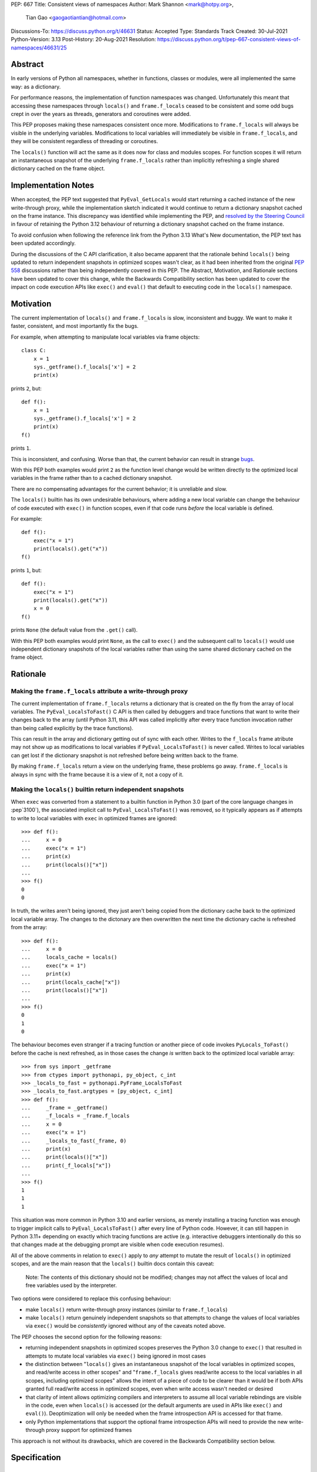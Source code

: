 PEP: 667
Title: Consistent views of namespaces
Author: Mark Shannon <mark@hotpy.org>,
        Tian Gao <gaogaotiantian@hotmail.com>
Discussions-To: https://discuss.python.org/t/46631
Status: Accepted
Type: Standards Track
Created: 30-Jul-2021
Python-Version: 3.13
Post-History: 20-Aug-2021
Resolution: https://discuss.python.org/t/pep-667-consistent-views-of-namespaces/46631/25


Abstract
========

In early versions of Python all namespaces, whether in functions,
classes or modules, were all implemented the same way: as a dictionary.

For performance reasons, the implementation of function namespaces was
changed. Unfortunately this meant that accessing these namespaces through
``locals()`` and ``frame.f_locals`` ceased to be consistent and some
odd bugs crept in over the years as threads, generators and coroutines
were added.

This PEP proposes making these namespaces consistent once more.
Modifications to ``frame.f_locals`` will always be visible in
the underlying variables. Modifications to local variables will
immediately be visible in ``frame.f_locals``, and they will be
consistent regardless of threading or coroutines.

The ``locals()`` function will act the same as it does now for class
and modules scopes. For function scopes it will return an instantaneous
snapshot of the underlying ``frame.f_locals`` rather than implicitly
refreshing a single shared dictionary cached on the frame object.

Implementation Notes
====================

When accepted, the PEP text suggested that ``PyEval_GetLocals`` would start returning a
cached instance of the new write-through proxy, while the implementation sketch indicated
it would continue to return a dictionary snapshot cached on the frame instance. This
discrepancy was identified while implementing the PEP, and
`resolved by the Steering Council <https://github.com/python/steering-council/issues/245#issuecomment-2179005461>`__
in favour of retaining the Python 3.12 behaviour of returning a dictionary snapshot
cached on the frame instance.

To avoid confusion when following the reference link from the Python 3.13 What's New
documentation, the PEP text has been updated accordingly.

During the discussions of the C API clarification, it also became apparent that the
rationale behind ``locals()`` being updated to return independent snapshots in optimized
scopes wasn't clear, as it had been inherited from the original :pep:`558` discussions
rather than being independently covered in this PEP. The Abstract, Motivation, and
Rationale sections have been updated to cover this change, while the Backwards
Compatibility section has been updated to cover the impact on code execution APIs
like ``exec()`` and ``eval()`` that default to executing code in the ``locals()``
namespace.

Motivation
==========

The current implementation of ``locals()`` and ``frame.f_locals`` is slow,
inconsistent and buggy.
We want to make it faster, consistent, and most importantly fix the bugs.

For example, when attempting to manipulate local variables via frame objects::

    class C:
        x = 1
        sys._getframe().f_locals['x'] = 2
        print(x)

prints ``2``, but::

    def f():
        x = 1
        sys._getframe().f_locals['x'] = 2
        print(x)
    f()

prints ``1``.

This is inconsistent, and confusing. Worse than that, the current behavior can
result in strange `bugs <https://github.com/python/cpython/issues/74929>`__.

With this PEP both examples would print ``2`` as the function level
change would be written directly to the optimized local variables in
the frame rather than to a cached dictionary snapshot.

There are no compensating advantages for the current behavior;
it is unreliable and slow.

The ``locals()`` builtin has its own undesirable behaviours, where
adding a new local variable can change the behaviour of code
executed with ``exec()`` in function scopes, even if that code
runs *before* the local variable is defined.

For example::

    def f():
        exec("x = 1")
        print(locals().get("x"))
    f()

prints ``1``, but::

    def f():
        exec("x = 1")
        print(locals().get("x"))
        x = 0
    f()

prints ``None`` (the default value from the ``.get()`` call).

With this PEP both examples would print ``None``, as the call to
``exec()`` and the subsequent call to ``locals()`` would use
independent dictionary snapshots of the local variables rather
than using the same shared dictionary cached on the frame object.

Rationale
=========

Making the ``frame.f_locals`` attribute a write-through proxy
-------------------------------------------------------------

The current implementation of ``frame.f_locals`` returns a dictionary
that is created on the fly from the array of local variables. The
``PyEval_LocalsToFast()`` C API is then called by debuggers and trace
functions that want to write their changes back to the array (until
Python 3.11, this API was called implicitly after every trace function
invocation rather than being called explicitly by the trace functions).

This can result in the array and dictionary getting out of sync with
each other. Writes to the ``f_locals`` frame atribute may not show up as
modifications to local variables if ``PyEval_LocalsToFast()`` is never
called. Writes to local variables can get lost if the dictionary snapshot
is not refreshed before being written back to the frame.

By making ``frame.f_locals`` return a view on the
underlying frame, these problems go away. ``frame.f_locals`` is always in
sync with the frame because it is a view of it, not a copy of it.

Making the ``locals()`` builtin return independent snapshots
------------------------------------------------------------

When ``exec`` was converted from a statement to a builtin function
in Python 3.0 (part of the core language changes in :pep`3100`), the
associated implicit call to ``PyEval_LocalsToFast()`` was removed, so
it typically appears as if attempts to write to local variables with
``exec`` in optimized frames are ignored::

    >>> def f():
    ...     x = 0
    ...     exec("x = 1")
    ...     print(x)
    ...     print(locals()["x"])
    ...
    >>> f()
    0
    0

In truth, the writes aren't being ignored, they just aren't
being copied from the dictionary cache back to the optimized local
variable array. The changes to the dictonary are then overwritten
the next time the dictionary cache is refreshed from the array::

    >>> def f():
    ...     x = 0
    ...     locals_cache = locals()
    ...     exec("x = 1")
    ...     print(x)
    ...     print(locals_cache["x"])
    ...     print(locals()["x"])
    ...
    >>> f()
    0
    1
    0

The behaviour becomes even stranger if a tracing function
or another piece of code invokes ``PyLocals_ToFast()`` before
the cache is next refreshed, as in those cases the change *is*
written back to the optimized local variable array::

    >>> from sys import _getframe
    >>> from ctypes import pythonapi, py_object, c_int
    >>> _locals_to_fast = pythonapi.PyFrame_LocalsToFast
    >>> _locals_to_fast.argtypes = [py_object, c_int]
    >>> def f():
    ...     _frame = _getframe()
    ...     _f_locals = _frame.f_locals
    ...     x = 0
    ...     exec("x = 1")
    ...     _locals_to_fast(_frame, 0)
    ...     print(x)
    ...     print(locals()["x"])
    ...     print(_f_locals["x"])
    ...
    >>> f()
    1
    1
    1

This situation was more common in Python 3.10 and earlier
versions, as merely installing a tracing function was enough
to trigger implicit calls to ``PyEval_LocalsToFast()`` after
every line of Python code. However, it can still happen in Python
3.11+ depending on exactly which tracing functions are active
(e.g. interactive debuggers intentionally do this so that changes
made at the debugging prompt are visible when code execution
resumes).

All of the above comments in relation to ``exec()`` apply to 
*any* attempt to mutate the result of ``locals()`` in optimized
scopes, and are the main reason that the ``locals()`` builtin
docs contain this caveat:

    Note: The contents of this dictionary should not be modified;
    changes may not affect the values of local and free variables
    used by the interpreter. 

Two options were considered to replace this confusing behaviour:

* make ``locals()`` return write-through proxy instances (similar
  to ``frame.f_locals``)
* make ``locals()`` return genuinely independent snapshots so that
  attempts to change the values of local variables via ``exec()``
  would be *consistently* ignored without any of the caveats
  noted above.

The PEP chooses the second option for the following reasons:

* returning independent snapshots in optimized scopes preserves
  the Python 3.0 change to ``exec()`` that resulted in attempts
  to mutate local variables via ``exec()`` being ignored in most
  cases
* the distinction between "``locals()`` gives an instantaneous
  snapshot of the local variables in optimized scopes, and
  read/write access in other scopes" and "``frame.f_locals``
  gives read/write access to the local variables in all scopes,
  including optimized scopes" allows the intent of a piece of
  code to be clearer than it would be if both APIs granted
  full read/write access in optimized scopes, even when write
  access wasn't needed or desired
* that clarity of intent allows optimizing compilers and
  interpreters to assume all local variable rebindings are
  visible in the code, even when ``locals()`` is accessed
  (or the default arguments are used in APIs like ``exec()``
  and ``eval()``). Deoptimization will only be needed when
  the frame introspection API is accessed for that frame.
* only Python implementations that support the optional frame
  introspection APIs will need to provide the new write-through
  proxy support for optimized frames

This approach is not without its drawbacks, which are covered
in the Backwards Compatibility section below.

Specification
=============

Python API changes
------------------

The ``frame.f_locals`` attribute
''''''''''''''''''''''''''''''''

``frame.f_locals`` will return a view object on the frame that
implements the ``collections.abc.Mapping`` interface.

For module and class scopes (including ``exec()`` and ``eval()``
invocations), ``frame.f_locals`` will continue to be a direct
reference to the local variable namespace used in code execution.

For function scopes it will be an instance of a new write-through
proxy type that directly modifies the optimized local variable storage
array in the underlying frame, as well as the contents of any cell
references to non-local variables.

All writes to the ``f_locals`` mapping will be immediately visible
in the underlying variables. All changes to the underlying variables
will be immediately visible in the mapping.

The ``f_locals`` object will be a full mapping, and can have arbitrary
key-value pairs added to it. New names added via the proxies
will be stored in a dedicated shared dictionary stored on the
underlying frame object (so all proxy instances for a given frame
will be able to access any names added this way).

For example::

    def l():
        "Get the locals of caller"
        return sys._getframe(1).f_locals

    def test():
        if 0: y = 1 # Make 'y' a local variable
        x = 1
        l()['x'] = 2
        l()['y'] = 4
        l()['z'] = 5
        y
        print(locals(), x)

``test()`` will print ``{'x': 2, 'y': 4, 'z': 5} 2``.

In Python 3.12, the above will fail with an ``UnboundLocalError``,
as the definition of ``y`` by ``l()['y'] = 4`` is lost.

If the second-to-last line were changed from ``y`` to ``z``, this would be a
``NameError``, as it is today. Keys added to ``frame.f_locals`` that are not
lexically local variables remain visible in ``frame.f_locals``, but do not
dynamically become local variables.

To maintain backwards compatibility, proxy APIs that need to produce a
new mapping (such as ``copy()``) will produce regular builtin ``dict``
instances, rather than write-through proxy instances.

To avoid introducing a circular reference between frame objects and the
write-through proxies, each access to ``frame.f_locals`` returns a *new*
write-through proxy instance.

The ``locals()`` builtin
''''''''''''''''''''''''

``locals()`` will be defined as::

    def locals():
        frame = sys._getframe(1)
        f_locals = frame.f_locals
        if frame.is_function():
            f_locals = dict(f_locals)
        return f_locals

For module and class scopes (including ``exec()`` and ``eval()``
invocations), ``locals()`` continues to return a direct
reference to the local variable namespace used in code execution
(which is also the same value reported by ``frame.f_locals``).

In optimized scopes, each call to ``locals()`` will produce an
*independent* snapshot of the local variables.

For example::

    def f():
        exec("x = 1")
        print(locals().get("x"))
    f()

will *always* print ``None``, regardless of whether ``x`` is a
defined local variable in the function or not, as the explicit
call to ``locals()`` produces a distinct snapshot from the one
implicitly used in the ``exec()`` call.

C API changes
-------------

Extensions to the C API
'''''''''''''''''''''''

Three new C-API functions will be added::

    PyObject *PyEval_GetFrameLocals(void)
    PyObject *PyEval_GetFrameGlobals(void)
    PyObject *PyEval_GetFrameBuiltins(void)

``PyEval_GetFrameLocals()`` is equivalent to: ``locals()``.
``PyEval_GetFrameGlobals()`` is equivalent to: ``globals()``.

All these functions will return a new reference.

Changes to existing C APIs
''''''''''''''''''''''''''

``PyFrame_GetLocals(f)`` is equivalent to ``f.f_locals``, and hence its return value
will change as described above for accessing ``f.f_locals``. Note that this function
can already return arbitrary mappings, as ``exec()`` and ``eval()`` accept arbitrary
mappings as their ``locals`` argument, and metaclasses may return arbitrary mappings
from their ``__prepare__`` methods.

The following C-API functions will be deprecated, as they return borrowed references::

   PyEval_GetLocals()
   PyEval_GetGlobals()
   PyEval_GetBuiltins()

The following functions should be used instead::

   PyEval_GetFrameLocals()
   PyEval_GetFrameGlobals()
   PyEval_GetFrameBuiltins()

which return new references.

The semantics of ``PyEval_GetLocals()`` are technically unchanged, but they do change in
practice as the dictionary cached on optimized frames is no longer shared with other
mechanisms for accessing the frame locals (``locals()`` builtin, ``PyFrame_GetLocals``
function, frame ``f_locals`` attributes).

The following three functions will become no-ops, and will be deprecated::

    PyFrame_FastToLocalsWithError()
    PyFrame_FastToLocals()
    PyFrame_LocalsToFast()

Backwards Compatibility
=======================

Python API compatibility
------------------------

The current implementation has many corner cases and oddities.
Code that works around those may need to be changed.
Code that uses ``locals()`` for simple templating, or print debugging,
will continue to work correctly. Debuggers and other tools that use
``f_locals`` to modify local variables, will now work correctly,
even in the presence of threaded code, coroutines and generators.

``frame.f_locals`` compatibility
--------------------------------

Although ``f.f_locals`` behaves as if it were the namespace of the function,
there will be some observable differences.
For example, ``f.f_locals is f.f_locals`` will be ``False`` for optimized
frames, as each access to the atribute produces a new write-through proxy
instance.

However ``f.f_locals == f.f_locals`` will be ``True``, and
all changes to the underlying variables, by any means, including the
addition of new variable names as mapping keys, will always be visible.

``locals()`` compatibility
''''''''''''''''''''''''''

``locals() is locals()`` will be ``False`` for optimized frames, so
code like the following will raise ``KeyError`` instead of returning
``1``::

    def f():
        locals()["x"] = 1
        return locals()["x"]

To continue working, such code will need to explicitly cache the namespace
being modified in a local variable, rather than relying on the implicit
caching on the frame object::

    def f():
        ns = locals()
        ns["x"] = 1
        return ns["x"]

This isn't formally a backwards compatibility break (since the behaviour of
writing back to ``locals()`` was explicitly documented as undefined),
but it will still be explicitly noted in the documentation as a change,
and covered in the Python 3.13 porting guide.

Impact on ``exec()`` and ``eval()``
'''''''''''''''''''''''''''''''''''

Even though this PEP does not modify ``exec()`` or ``eval()`` directly,
the semantic change to ``locals()`` impacts the behavior of ``exec()``,
and ``eval()`` as they default to running code in the calling namespace.

While the exact wording in the library reference is not entirely explicit,
both ``exec()`` and ``eval()`` have long used the results of calling
``globals()`` and ``locals()`` in the calling Python frame as their default
execution namespace.

This was historically also equivalent to using the calling frame's
``frame.f_globals`` and ``frame.f_locals`` attributes, but this PEP maps
them to ``globals()`` and ``locals()`` in order to preserve the property
of ignoring attempted writes to the local namespace by default.

However, as noted above for ``locals()``, this change has an additional
effect: each ``exec()`` call in an optimized scope will now run in a
*different* implicit namespace rather than a shared one. Furthermore,
separately calling ``locals()`` will also return a different namespace.

This poses a potentially compatibility issue for some code, as with the
current implementation returning the same dict when ``locals()`` is called
multiple times in function scope, the following code usually works due to
the implicitly shared local variable namespace::

    def f():
        exec('a = 0')  # equivalent to exec('a = 0', globals(), locals())
        exec('print(a)')  # equivalent to exec('print(a)', globals(), locals())
        print(locals())  # {'a': 0}
        # However, print(a) will not work here
    f()

With ``locals()`` in an optimised scope returning the same shared dict for each call,
it is possible to store extra "fake locals" in that dict. While these aren't real
locals known by the compiler (so they can't be printed with code like ``print(a)``),
they can still be accessed via ``locals()`` and shared between multiple ``exec()``
calls in the same function scope. Furthermore, because they're *not* real locals,
they don't get implicitly updated or removed when the shared cache is refreshed
from the local variable storage array.

When the code in ``exec()`` tries to write to an existing local variable, the
runtime behaviour gets harder to predict::

    def f():
        a = None
        exec('a = 0')  # equivalent to exec('a = 0', globals(), locals())
        exec('print(a)')  # equivalent to exec('print(a)', globals(), locals())
        print(locals())  # {'a': None}
    f()

``print(a)`` will print ``None`` because the implicit ``locals()`` call in
``exec()`` refreshes the cached dict with the actual values on the frame.
So "real" locals, unlike "fake" locals created via ``exec()``, can't easily be
modified by ``exec()``.

As noted in the Motivation section, this confusing side effect happens even if the
local variable is only defined *after* the ``exec`` calls::

    >>> def f():
    ...     exec("a = 0")
    ...     exec("print('a' in locals())") # Printing 'a' directly won't work
    ...     print(locals())
    ...     a = None
    ...     print(locals())
    ...
    >>> f()
    False
    {}
    {'a': None}

Because ``a`` is a real local variable, it gets removed from ``locals()`` when
it hasn't been bound yet, rather than being left alone like an entirely unknown
name.

As noted above in the Rationale section, the above behavioural description may be
invalidated if the CPython ``PyFrame_LocalsToFast()`` API gets invoked while the frame
is still running. In that case, the changes to ``a`` *might* become visible to the
running code, depending on exactly when that API is called.

With the semantic changes to ``locals()`` in this PEP, it becomes much easier to explain the
behavior of ``exec()`` and ``eval()`` in optimized scopes: they will never implicitly affect
local variables in optimized scopes. Any assignment to the local variables will be discarded
when the code execution API returns, since a fresh copy of the local variables is used on each
invocation.

A shared namespace across ``exec()`` calls can still be obtained by using explicit namespaces
rather than relying on the implicitly shared frame namespace::

    def f():
        ns = {}
        exec('a = 0', locals=ns)
        exec('print(a)', locals=ns)
    f()

You can even reliably change the variables in the local scope by explicitly using
``frame.f_locals``, which was not possible before (even using ``ctypes`` to
invoke ``PyFrame_LocalsToFast`` was subject to the state inconsistency problems
discussed elsewhere in this PEP)::

    def f():
        a = None
        exec('a = 0', locals=sys._getframe().f_locals)
        print(a)  # 0
    f()

The behavior of ``exec()`` and ``eval()`` for module and class scopes (including
nested invocations)  is not changed, as the behaviour of ``locals()`` in those
scopes is not changing.

Impact on other code execution APIs in the standard library
'''''''''''''''''''''''''''''''''''''''''''''''''''''''''''

``pdb`` and ``bdb` use the ``frame.f_locals`` API, and hence will be able to
reliably update local variables even in optimized frames. Implementing this
PEP will resolve several longstanding bugs in these modules relating to threads,
generators, coroutines, and other mechanisms that allow concurrent code execution
while the debugger is active.

Other code execution APIs in the standard library (such as the ``code`` module)
do not implicitly access ``locals()`` *or* ``frame.f_locals``, but the behaviour
of explicitly passing these namespaces will change as described in the rest of
this PEP (passing ``locals()`` in optimized scopes will no longer implicitly
share the code execution namespace, passing ``frame.f_locals`` in optimized
scopes will allow reliable modification of local variables and nonlocal cell
references)

C API compatibility
-------------------

PyEval_GetLocals
''''''''''''''''

``PyEval_GetLocals()`` has never historically distinguished between whether it was
emulating ``locals()`` or ``sys._getframe().f_locals`` at the Python level, as they all
returned references to the same shared cache of the local variable bindings.

With this PEP, ``locals()`` changes to return independent snapshots on each call for
optimized frames, and ``frame.f_locals`` (along with ``PyFrame_GetLocals``) changes to
return new write-through proxy instances.

Because ``PyEval_GetLocals()`` returns a borrowed reference, it isn't possible to update
its semantics to align with either of those alternatives, leaving it as the only remaining
API that requires a shared cache dictionary stored on the frame object.

While this technically leaves the semantics of the function unchanged, it no longer allows
extra dict entries to be made visible to users of the other APIs, as those APIs are no longer
accessing the same underlying cache dictionary.

Accordingly, the function will be marked as deprecated, with a target removal date of
Python 3.15 (two releases after Python 3.13), and alternatives recommended as described below.

When ``PyEval_GetLocals()`` is being used as an equivalent to the Python ``locals()``
builtin, ``PyEval_GetFrameLocals()`` should be used instead.

This code::

    locals = PyEval_GetLocals();
    if (locals == NULL) {
        goto error_handler;
    }
    Py_INCREF(locals);

should be replaced with::

    locals = PyEval_GetFrameLocals();
    if (locals == NULL) {
        goto error_handler;
    }

When ``PyEval_GetLocals()`` is being used as an equivalent to calling
``sys._getframe().f_locals`` in Python, it should be replaced by calling
``PyFrame_GetLocals()`` on the result of ``PyEval_GetFrame()``.

In these cases, the original code should be replaced with::

    frame = PyEval_GetFrame();
    if (frame == NULL) {
        goto error_handler;
    }
    locals = PyFrame_GetLocals(frame);
    frame = NULL; // Minimise visibility of borrowed reference
    if (locals == NULL) {
        goto error_handler;
    }

Implementation
==============

Each read of ``frame.f_locals`` will create a new proxy object that gives
the appearance of being the mapping of local (including cell and free)
variable names to the values of those local variables.

A possible implementation is sketched out below.
All attributes that start with an underscore are invisible and
cannot be accessed directly.
They serve only to illustrate the proposed design.

::

    NULL: Object # NULL is a singleton representing the absence of a value.

    class CodeType:

        _name_to_offset_mapping_impl: dict | NULL
        _cells: frozenset # Set of indexes of cell and free variables
        ...

        def __init__(self, ...):
            self._name_to_offset_mapping_impl = NULL
            self._variable_names = deduplicate(
                self.co_varnames + self.co_cellvars + self.co_freevars
            )
            ...

        @property
        def _name_to_offset_mapping(self):
            "Mapping of names to offsets in local variable array."
            if self._name_to_offset_mapping_impl is NULL:
                self._name_to_offset_mapping_impl = {
                    name: index for (index, name) in enumerate(self._variable_names)
                }
            return self._name_to_offset_mapping_impl

    class FrameType:

        _locals : array[Object] # The values of the local variables, items may be NULL.
        _extra_locals: dict | NULL # Dictionary for storing extra locals not in _locals.
        _locals_cache: FrameLocalsProxy | NULL # required to support PyEval_GetLocals()

        def __init__(self, ...):
            self._extra_locals = NULL
            self._locals_cache = NULL
            ...

        @property
        def f_locals(self):
            return FrameLocalsProxy(self)

    class FrameLocalsProxy:
        "Implements collections.MutableMapping."

        __slots__ "_frame"

        def __init__(self, frame:FrameType):
            self._frame = frame

        def __getitem__(self, name):
            f = self._frame
            co = f.f_code
            if name in co._name_to_offset_mapping:
                index = co._name_to_offset_mapping[name]
                val = f._locals[index]
                if val is NULL:
                    raise KeyError(name)
                if index in co._cells
                    val = val.cell_contents
                    if val is NULL:
                        raise KeyError(name)
                return val
            else:
                if f._extra_locals is NULL:
                    raise KeyError(name)
                return f._extra_locals[name]

        def __setitem__(self, name, value):
            f = self._frame
            co = f.f_code
            if name in co._name_to_offset_mapping:
                index = co._name_to_offset_mapping[name]
                kind = co._local_kinds[index]
                if index in co._cells
                    cell = f._locals[index]
                    cell.cell_contents = val
                else:
                    f._locals[index] = val
            else:
                if f._extra_locals is NULL:
                    f._extra_locals = {}
                f._extra_locals[name] = val

        def __iter__(self):
            f = self._frame
            co = f.f_code
            yield from iter(f._extra_locals)
            for index, name in enumerate(co._variable_names):
                val = f._locals[index]
                if val is NULL:
                    continue
                if index in co._cells:
                    val = val.cell_contents
                    if val is NULL:
                        continue
                yield name

        def __contains__(self, item):
            f = self._frame
            if item in f._extra_locals:
                return True
            return item in co._variable_names

        def __len__(self):
            f = self._frame
            co = f.f_code
            res = 0
            for index, _ in enumerate(co._variable_names):
                val = f._locals[index]
                if val is NULL:
                    continue
                if index in co._cells:
                    if val.cell_contents is NULL:
                        continue
                res += 1
            return len(self._extra_locals) + res

C API
-----

``PyEval_GetLocals()`` will be implemented roughly as follows::

    PyObject *PyEval_GetLocals(void) {
        PyFrameObject * = ...; // Get the current frame.
        if (frame->_locals_cache == NULL) {
            frame->_locals_cache = PyEval_GetFrameLocals();
        }
        return frame->_locals_cache;
    }

As with all functions that return a borrowed reference, care must be taken to
ensure that the reference is not used beyond the lifetime of the object.

Impact on PEP 709 inlined comprehensions
========================================

For inlined comprehensions within a function, ``locals()`` currently behaves the
same inside or outside of the comprehension, and this will not change. The
behavior of ``locals()`` inside functions will generally change as specified in
the rest of this PEP.

For inlined comprehensions at module or class scope, currently calling
``locals()`` within the inlined comprehension returns a new dictionary for each
call. This PEP will make ``locals()`` within a function also always return a new
dictionary for each call, improving consistency; class or module scope inlined
comprehensions will appear to behave as if the inlined comprehension is still a
distinct function.

Comparison with PEP 558
=======================

This PEP and :pep:`558` shared a common goal:
to make the semantics of  ``locals()`` and ``frame.f_locals()``
intelligible, and their operation reliable.

The key difference between this PEP and :pep:`558` is that
:pep:`558` attempted to store extra variables inside a full
internal dictionary copy of the local variables in an effort
to improve backwards compatibility with the legacy
``PyEval_GetLocals()`` API, whereas this PEP does not (it stores
the extra local variables in a dedicated dictionary accessed
solely via the new frame proxy objects, and copies them to the
``PyEval_GetLocals()`` shared dict only when requested).

:pep:`558` did not specify exactly when that internal copy was
updated by code execution and frame proxy operations, making
the behavior of :pep:`558` impossible to reason about in some
cases where this PEP remains well specified.

:pep:`558` was
`ultimately withdrawn <https://peps.python.org/pep-0558/#pep-withdrawal>`__
in favour of this PEP.

Implementation
==============

The implementation is in development as a `draft pull request on GitHub
<https://github.com/python/cpython/pull/115153>`__.

Copyright
=========

This document is placed in the public domain or under the
CC0-1.0-Universal license, whichever is more permissive.
